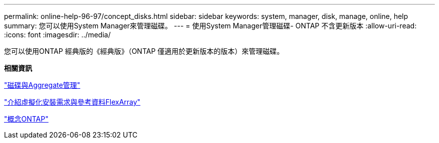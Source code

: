 ---
permalink: online-help-96-97/concept_disks.html 
sidebar: sidebar 
keywords: system, manager, disk, manage, online, help 
summary: 您可以使用System Manager來管理磁碟。 
---
= 使用System Manager管理磁碟- ONTAP 不含更新版本
:allow-uri-read: 
:icons: font
:imagesdir: ../media/


[role="lead"]
您可以使用ONTAP 經典版的《經典版》（ONTAP 僅適用於更新版本的版本）來管理磁碟。

*相關資訊*

https://docs.netapp.com/us-en/ontap/disks-aggregates/index.html["磁碟與Aggregate管理"^]

https://docs.netapp.com/ontap-9/topic/com.netapp.doc.vs-irrg/home.html["介紹虛擬化安裝需求與參考資料FlexArray"^]

https://docs.netapp.com/us-en/ontap/concepts/index.html["概念ONTAP"^]
